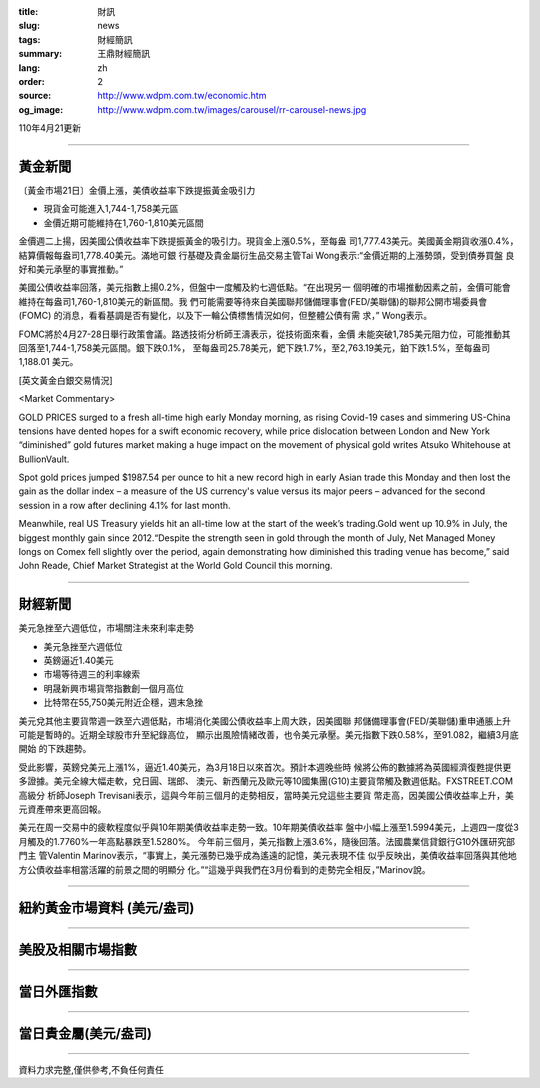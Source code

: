 :title: 財訊
:slug: news
:tags: 財經簡訊
:summary: 王鼎財經簡訊
:lang: zh
:order: 2
:source: http://www.wdpm.com.tw/economic.htm
:og_image: http://www.wdpm.com.tw/images/carousel/rr-carousel-news.jpg

110年4月21更新

----

黃金新聞
++++++++

〔黃金市場21日〕金價上漲，美債收益率下跌提振黃金吸引力

* 現貨金可能進入1,744-1,758美元區
* 金價近期可能維持在1,760-1,810美元區間

金價週二上揚，因美國公債收益率下跌提振黃金的吸引力。現貨金上漲0.5%，至每盎
司1,777.43美元。美國黃金期貨收漲0.4%，結算價報每盎司1,778.40美元。滿地可銀
行基礎及貴金屬衍生品交易主管Tai Wong表示:“金價近期的上漲勢頭，受到債券買盤
良好和美元承壓的事實推動。”

美國公債收益率回落，美元指數上揚0.2%，但盤中一度觸及約七週低點。“在出現另一
個明確的市場推動因素之前，金價可能會維持在每盎司1,760-1,810美元的新區間。我
們可能需要等待來自美國聯邦儲備理事會(FED/美聯儲)的聯邦公開市場委員會(FOMC)
的消息，看看基調是否有變化，以及下一輪公債標售情況如何，但整體公債有需
求，” Wong表示。

FOMC將於4月27-28日舉行政策會議。路透技術分析師王濤表示，從技術面來看，金價
未能突破1,785美元阻力位，可能推動其回落至1,744-1,758美元區間。銀下跌0.1%，
至每盎司25.78美元，鈀下跌1.7%，至2,763.19美元，鉑下跌1.5%，至每盎司1,188.01
美元。































[英文黃金白銀交易情況]

<Market Commentary>

GOLD PRICES surged to a fresh all-time high early Monday morning, as 
rising Covid-19 cases and simmering US-China tensions have dented hopes 
for a swift economic recovery, while price dislocation between London and 
New York “diminished” gold futures market making a huge impact on the 
movement of physical gold writes Atsuko Whitehouse at BullionVault.
 
Spot gold prices jumped $1987.54 per ounce to hit a new record high in 
early Asian trade this Monday and then lost the gain as the dollar 
index – a measure of the US currency's value versus its major 
peers – advanced for the second session in a row after declining 4.1% 
for last month.
 
Meanwhile, real US Treasury yields hit an all-time low at the start of 
the week’s trading.Gold went up 10.9% in July, the biggest monthly gain 
since 2012.“Despite the strength seen in gold through the month of July, 
Net Managed Money longs on Comex fell slightly over the period, again 
demonstrating how diminished this trading venue has become,” said John 
Reade, Chief Market Strategist at the World Gold Council this morning.

----

財經新聞
++++++++
美元急挫至六週低位，市場關注未來利率走勢

* 美元急挫至六週低位
* 英鎊逼近1.40美元
* 市場等待週三的利率線索
* 明晟新興市場貨幣指數創一個月高位
* 比特幣在55,750美元附近企穩，週末急挫

美元兌其他主要貨幣週一跌至六週低點，市場消化美國公債收益率上周大跌，因美國聯
邦儲備理事會(FED/美聯儲)重申通脹上升可能是暫時的。近期全球股市升至紀錄高位，
顯示出風險情緒改善，也令美元承壓。美元指數下跌0.58%，至91.082，繼續3月底開始
的下跌趨勢。

受此影響，英鎊兌美元上漲1%，逼近1.40美元，為3月18日以來首次。預計本週晚些時
候將公佈的數據將為英國經濟復甦提供更多證據。美元全線大幅走軟，兌日圓、瑞郎、
澳元、新西蘭元及歐元等10國集團(G10)主要貨幣觸及數週低點。FXSTREET.COM高級分
析師Joseph Trevisani表示，這與今年前三個月的走勢相反，當時美元兌這些主要貨
幣走高，因美國公債收益率上升，美元資產帶來更高回報。

美元在周一交易中的疲軟程度似乎與10年期美債收益率走勢一致。10年期美債收益率
盤中小幅上漲至1.5994美元，上週四一度從3月觸及的1.7760%一年高點暴跌至1.5280%。
今年前三個月，美元指數上漲3.6%，隨後回落。法國農業信貸銀行G10外匯研究部門主
管Valentin Marinov表示，“事實上，美元漲勢已幾乎成為遙遠的記憶，美元表現不佳
似乎反映出，美債收益率回落與其他地方公債收益率相當活躍的前景之間的明顯分
化。”“這幾乎與我們在3月份看到的走勢完全相反，”Marinov說。
            




















----

紐約黃金市場資料 (美元/盎司)
++++++++++++++++++++++++++++

.. raw:: html

  <A HREF="http://www.kitco.com/connecting.html">
  <IMG SRC="http://www.kitconet.com/images/quotes_4b2.gif" BORDER="0" ALT="[Most Recent Quotes from www.kitco.com]">
  </A>

----

美股及相關市場指數
++++++++++++++++++

.. raw:: html

  <!-- TradingView Widget BEGIN -->
  <div class="tradingview-widget-container">
    <div class="tradingview-widget-container__widget"></div>
    <div class="tradingview-widget-copyright"><a href="https://tw.tradingview.com/markets/indices/" rel="noopener" target="_blank"><span class="blue-text">指數行情</span></a>由TradingView提供</div>
    <script type="text/javascript" src="https://s3.tradingview.com/external-embedding/embed-widget-market-quotes.js" async>
    {
    "title": "指數",
    "width": 770,
    "height": 450,
    "locale": "zh_TW",
    "symbolsGroups": [
      {
        "name": "美國和加拿大",
        "symbols": [
          {
            "name": "FOREXCOM:SPXUSD",
            "displayName": "標準普爾500"
          },
          {
            "name": "FOREXCOM:NSXUSD",
            "displayName": "納斯達克100指數"
          },
          {
            "name": "CME_MINI:ES1!",
            "displayName": "E-迷你 標普指數期貨"
          },
          {
            "name": "INDEX:DXY",
            "displayName": "美元指數"
          },
          {
            "name": "FOREXCOM:DJI",
            "displayName": "道瓊斯 30"
          }
        ]
      },
      {
        "name": "歐洲",
        "symbols": [
          {
            "name": "INDEX:SX5E",
            "displayName": "歐元藍籌50"
          },
          {
            "name": "FOREXCOM:UKXGBP",
            "displayName": "富時100"
          },
          {
            "name": "INDEX:DEU30",
            "displayName": "德國DAX指數"
          },
          {
            "name": "INDEX:CAC40",
            "displayName": "法國 CAC 40 指數"
          },
          {
            "name": "INDEX:SMI"
          }
        ]
      },
      {
        "name": "亞太",
        "symbols": [
          {
            "name": "INDEX:NKY",
            "displayName": "日經225"
          },
          {
            "name": "INDEX:HSI",
            "displayName": "恆生"
          },
          {
            "name": "BSE:SENSEX",
            "displayName": "印度孟買指數"
          },
          {
            "name": "BSE:BSE500"
          },
          {
            "name": "INDEX:KSIC",
            "displayName": "韓國Kospi綜合指數"
          }
        ]
      }
    ],
    "colorTheme": "light"
  }
    </script>
  </div>
  <!-- TradingView Widget END -->

----

當日外匯指數
++++++++++++

.. raw:: html

  <!-- TradingView Widget BEGIN -->
  <div class="tradingview-widget-container">
    <div class="tradingview-widget-container__widget"></div>
    <div class="tradingview-widget-copyright"><a href="https://tw.tradingview.com/markets/currencies/forex-cross-rates/" rel="noopener" target="_blank"><span class="blue-text">外匯匯率</span></a>由TradingView提供</div>
    <script type="text/javascript" src="https://s3.tradingview.com/external-embedding/embed-widget-forex-cross-rates.js" async>
    {
    "width": "100%",
    "height": "100%",
    "currencies": [
      "EUR",
      "USD",
      "JPY",
      "GBP",
      "CNY",
      "TWD"
    ],
    "isTransparent": false,
    "colorTheme": "light",
    "locale": "zh_TW"
  }
    </script>
  </div>
  <!-- TradingView Widget END -->

----

當日貴金屬(美元/盎司)
+++++++++++++++++++++

.. raw:: html 

  <A HREF="http://www.kitco.com/connecting.html">
  <IMG SRC="http://www.kitconet.com/images/quotes_7a.gif" BORDER="0" ALT="[Most Recent Quotes from www.kitco.com]">
  </A>

----

資料力求完整,僅供參考,不負任何責任
